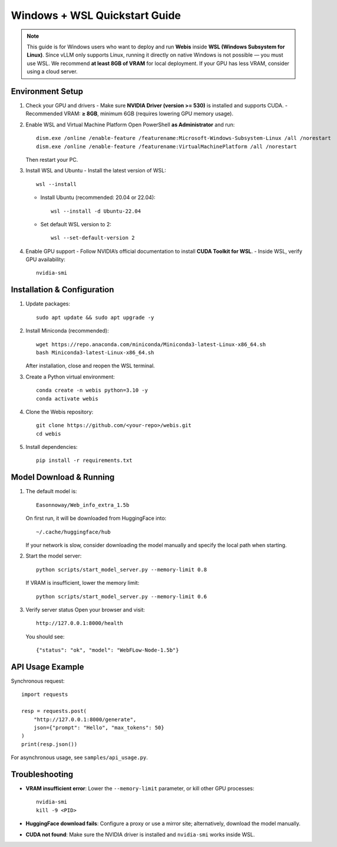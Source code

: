 Windows + WSL Quickstart Guide
==============================

.. note::
   This guide is for Windows users who want to deploy and run **Webis** inside
   **WSL (Windows Subsystem for Linux)**.  
   Since vLLM only supports Linux, running it directly on native Windows is not
   possible — you must use WSL.  
   We recommend **at least 8GB of VRAM** for local deployment. If your GPU has
   less VRAM, consider using a cloud server.

Environment Setup
-----------------

1. Check your GPU and drivers
   - Make sure **NVIDIA Driver (version >= 530)** is installed and supports CUDA.
   - Recommended VRAM: **≥ 8GB**, minimum 6GB (requires lowering GPU memory usage).

2. Enable WSL and Virtual Machine Platform
   Open PowerShell **as Administrator** and run::

      dism.exe /online /enable-feature /featurename:Microsoft-Windows-Subsystem-Linux /all /norestart
      dism.exe /online /enable-feature /featurename:VirtualMachinePlatform /all /norestart

   Then restart your PC.

3. Install WSL and Ubuntu
   - Install the latest version of WSL::

      wsl --install

   - Install Ubuntu (recommended: 20.04 or 22.04)::

      wsl --install -d Ubuntu-22.04

   - Set default WSL version to 2::

      wsl --set-default-version 2

4. Enable GPU support
   - Follow NVIDIA’s official documentation to install **CUDA Toolkit for WSL**.
   - Inside WSL, verify GPU availability::

      nvidia-smi

Installation & Configuration
----------------------------

1. Update packages::

      sudo apt update && sudo apt upgrade -y

2. Install Miniconda (recommended)::

      wget https://repo.anaconda.com/miniconda/Miniconda3-latest-Linux-x86_64.sh
      bash Miniconda3-latest-Linux-x86_64.sh

   After installation, close and reopen the WSL terminal.

3. Create a Python virtual environment::

      conda create -n webis python=3.10 -y
      conda activate webis

4. Clone the Webis repository::

      git clone https://github.com/<your-repo>/webis.git
      cd webis

5. Install dependencies::

      pip install -r requirements.txt

Model Download & Running
------------------------

1. The default model is::

      Easonnoway/Web_info_extra_1.5b

   On first run, it will be downloaded from HuggingFace into::

      ~/.cache/huggingface/hub

   If your network is slow, consider downloading the model manually and specify the local path when starting.

2. Start the model server::

      python scripts/start_model_server.py --memory-limit 0.8

   If VRAM is insufficient, lower the memory limit::

      python scripts/start_model_server.py --memory-limit 0.6

3. Verify server status
   Open your browser and visit::

      http://127.0.0.1:8000/health

   You should see::

      {"status": "ok", "model": "WebFLow-Node-1.5b"}

API Usage Example
-----------------

Synchronous request::

    import requests

    resp = requests.post(
        "http://127.0.0.1:8000/generate",
        json={"prompt": "Hello", "max_tokens": 50}
    )
    print(resp.json())

For asynchronous usage, see ``samples/api_usage.py``.

Troubleshooting
---------------

- **VRAM insufficient error**:
  Lower the ``--memory-limit`` parameter, or kill other GPU processes::

      nvidia-smi
      kill -9 <PID>

- **HuggingFace download fails**:
  Configure a proxy or use a mirror site; alternatively, download the model manually.

- **CUDA not found**:
  Make sure the NVIDIA driver is installed and ``nvidia-smi`` works inside WSL.
